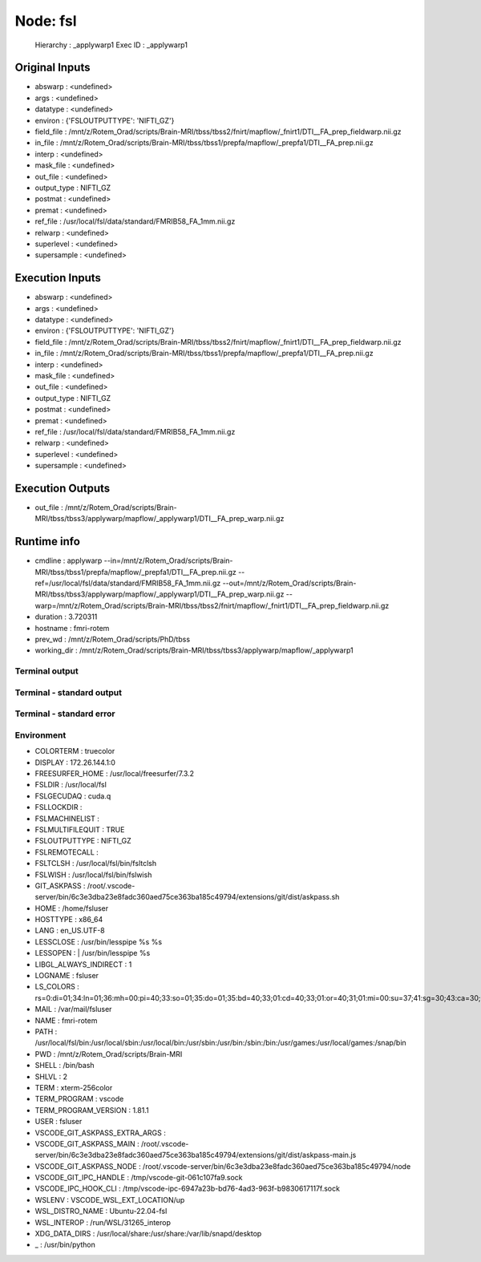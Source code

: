Node: fsl
=========


 Hierarchy : _applywarp1
 Exec ID : _applywarp1


Original Inputs
---------------


* abswarp : <undefined>
* args : <undefined>
* datatype : <undefined>
* environ : {'FSLOUTPUTTYPE': 'NIFTI_GZ'}
* field_file : /mnt/z/Rotem_Orad/scripts/Brain-MRI/tbss/tbss2/fnirt/mapflow/_fnirt1/DTI__FA_prep_fieldwarp.nii.gz
* in_file : /mnt/z/Rotem_Orad/scripts/Brain-MRI/tbss/tbss1/prepfa/mapflow/_prepfa1/DTI__FA_prep.nii.gz
* interp : <undefined>
* mask_file : <undefined>
* out_file : <undefined>
* output_type : NIFTI_GZ
* postmat : <undefined>
* premat : <undefined>
* ref_file : /usr/local/fsl/data/standard/FMRIB58_FA_1mm.nii.gz
* relwarp : <undefined>
* superlevel : <undefined>
* supersample : <undefined>


Execution Inputs
----------------


* abswarp : <undefined>
* args : <undefined>
* datatype : <undefined>
* environ : {'FSLOUTPUTTYPE': 'NIFTI_GZ'}
* field_file : /mnt/z/Rotem_Orad/scripts/Brain-MRI/tbss/tbss2/fnirt/mapflow/_fnirt1/DTI__FA_prep_fieldwarp.nii.gz
* in_file : /mnt/z/Rotem_Orad/scripts/Brain-MRI/tbss/tbss1/prepfa/mapflow/_prepfa1/DTI__FA_prep.nii.gz
* interp : <undefined>
* mask_file : <undefined>
* out_file : <undefined>
* output_type : NIFTI_GZ
* postmat : <undefined>
* premat : <undefined>
* ref_file : /usr/local/fsl/data/standard/FMRIB58_FA_1mm.nii.gz
* relwarp : <undefined>
* superlevel : <undefined>
* supersample : <undefined>


Execution Outputs
-----------------


* out_file : /mnt/z/Rotem_Orad/scripts/Brain-MRI/tbss/tbss3/applywarp/mapflow/_applywarp1/DTI__FA_prep_warp.nii.gz


Runtime info
------------


* cmdline : applywarp --in=/mnt/z/Rotem_Orad/scripts/Brain-MRI/tbss/tbss1/prepfa/mapflow/_prepfa1/DTI__FA_prep.nii.gz --ref=/usr/local/fsl/data/standard/FMRIB58_FA_1mm.nii.gz --out=/mnt/z/Rotem_Orad/scripts/Brain-MRI/tbss/tbss3/applywarp/mapflow/_applywarp1/DTI__FA_prep_warp.nii.gz --warp=/mnt/z/Rotem_Orad/scripts/Brain-MRI/tbss/tbss2/fnirt/mapflow/_fnirt1/DTI__FA_prep_fieldwarp.nii.gz
* duration : 3.720311
* hostname : fmri-rotem
* prev_wd : /mnt/z/Rotem_Orad/scripts/PhD/tbss
* working_dir : /mnt/z/Rotem_Orad/scripts/Brain-MRI/tbss/tbss3/applywarp/mapflow/_applywarp1


Terminal output
~~~~~~~~~~~~~~~


 


Terminal - standard output
~~~~~~~~~~~~~~~~~~~~~~~~~~


 


Terminal - standard error
~~~~~~~~~~~~~~~~~~~~~~~~~


 


Environment
~~~~~~~~~~~


* COLORTERM : truecolor
* DISPLAY : 172.26.144.1:0
* FREESURFER_HOME : /usr/local/freesurfer/7.3.2
* FSLDIR : /usr/local/fsl
* FSLGECUDAQ : cuda.q
* FSLLOCKDIR : 
* FSLMACHINELIST : 
* FSLMULTIFILEQUIT : TRUE
* FSLOUTPUTTYPE : NIFTI_GZ
* FSLREMOTECALL : 
* FSLTCLSH : /usr/local/fsl/bin/fsltclsh
* FSLWISH : /usr/local/fsl/bin/fslwish
* GIT_ASKPASS : /root/.vscode-server/bin/6c3e3dba23e8fadc360aed75ce363ba185c49794/extensions/git/dist/askpass.sh
* HOME : /home/fsluser
* HOSTTYPE : x86_64
* LANG : en_US.UTF-8
* LESSCLOSE : /usr/bin/lesspipe %s %s
* LESSOPEN : | /usr/bin/lesspipe %s
* LIBGL_ALWAYS_INDIRECT : 1
* LOGNAME : fsluser
* LS_COLORS : rs=0:di=01;34:ln=01;36:mh=00:pi=40;33:so=01;35:do=01;35:bd=40;33;01:cd=40;33;01:or=40;31;01:mi=00:su=37;41:sg=30;43:ca=30;41:tw=30;42:ow=34;42:st=37;44:ex=01;32:*.tar=01;31:*.tgz=01;31:*.arc=01;31:*.arj=01;31:*.taz=01;31:*.lha=01;31:*.lz4=01;31:*.lzh=01;31:*.lzma=01;31:*.tlz=01;31:*.txz=01;31:*.tzo=01;31:*.t7z=01;31:*.zip=01;31:*.z=01;31:*.dz=01;31:*.gz=01;31:*.lrz=01;31:*.lz=01;31:*.lzo=01;31:*.xz=01;31:*.zst=01;31:*.tzst=01;31:*.bz2=01;31:*.bz=01;31:*.tbz=01;31:*.tbz2=01;31:*.tz=01;31:*.deb=01;31:*.rpm=01;31:*.jar=01;31:*.war=01;31:*.ear=01;31:*.sar=01;31:*.rar=01;31:*.alz=01;31:*.ace=01;31:*.zoo=01;31:*.cpio=01;31:*.7z=01;31:*.rz=01;31:*.cab=01;31:*.wim=01;31:*.swm=01;31:*.dwm=01;31:*.esd=01;31:*.jpg=01;35:*.jpeg=01;35:*.mjpg=01;35:*.mjpeg=01;35:*.gif=01;35:*.bmp=01;35:*.pbm=01;35:*.pgm=01;35:*.ppm=01;35:*.tga=01;35:*.xbm=01;35:*.xpm=01;35:*.tif=01;35:*.tiff=01;35:*.png=01;35:*.svg=01;35:*.svgz=01;35:*.mng=01;35:*.pcx=01;35:*.mov=01;35:*.mpg=01;35:*.mpeg=01;35:*.m2v=01;35:*.mkv=01;35:*.webm=01;35:*.webp=01;35:*.ogm=01;35:*.mp4=01;35:*.m4v=01;35:*.mp4v=01;35:*.vob=01;35:*.qt=01;35:*.nuv=01;35:*.wmv=01;35:*.asf=01;35:*.rm=01;35:*.rmvb=01;35:*.flc=01;35:*.avi=01;35:*.fli=01;35:*.flv=01;35:*.gl=01;35:*.dl=01;35:*.xcf=01;35:*.xwd=01;35:*.yuv=01;35:*.cgm=01;35:*.emf=01;35:*.ogv=01;35:*.ogx=01;35:*.aac=00;36:*.au=00;36:*.flac=00;36:*.m4a=00;36:*.mid=00;36:*.midi=00;36:*.mka=00;36:*.mp3=00;36:*.mpc=00;36:*.ogg=00;36:*.ra=00;36:*.wav=00;36:*.oga=00;36:*.opus=00;36:*.spx=00;36:*.xspf=00;36:
* MAIL : /var/mail/fsluser
* NAME : fmri-rotem
* PATH : /usr/local/fsl/bin:/usr/local/sbin:/usr/local/bin:/usr/sbin:/usr/bin:/sbin:/bin:/usr/games:/usr/local/games:/snap/bin
* PWD : /mnt/z/Rotem_Orad/scripts/Brain-MRI
* SHELL : /bin/bash
* SHLVL : 2
* TERM : xterm-256color
* TERM_PROGRAM : vscode
* TERM_PROGRAM_VERSION : 1.81.1
* USER : fsluser
* VSCODE_GIT_ASKPASS_EXTRA_ARGS : 
* VSCODE_GIT_ASKPASS_MAIN : /root/.vscode-server/bin/6c3e3dba23e8fadc360aed75ce363ba185c49794/extensions/git/dist/askpass-main.js
* VSCODE_GIT_ASKPASS_NODE : /root/.vscode-server/bin/6c3e3dba23e8fadc360aed75ce363ba185c49794/node
* VSCODE_GIT_IPC_HANDLE : /tmp/vscode-git-061c107fa9.sock
* VSCODE_IPC_HOOK_CLI : /tmp/vscode-ipc-6947a23b-bd76-4ad3-963f-b9830617117f.sock
* WSLENV : VSCODE_WSL_EXT_LOCATION/up
* WSL_DISTRO_NAME : Ubuntu-22.04-fsl
* WSL_INTEROP : /run/WSL/31265_interop
* XDG_DATA_DIRS : /usr/local/share:/usr/share:/var/lib/snapd/desktop
* _ : /usr/bin/python

